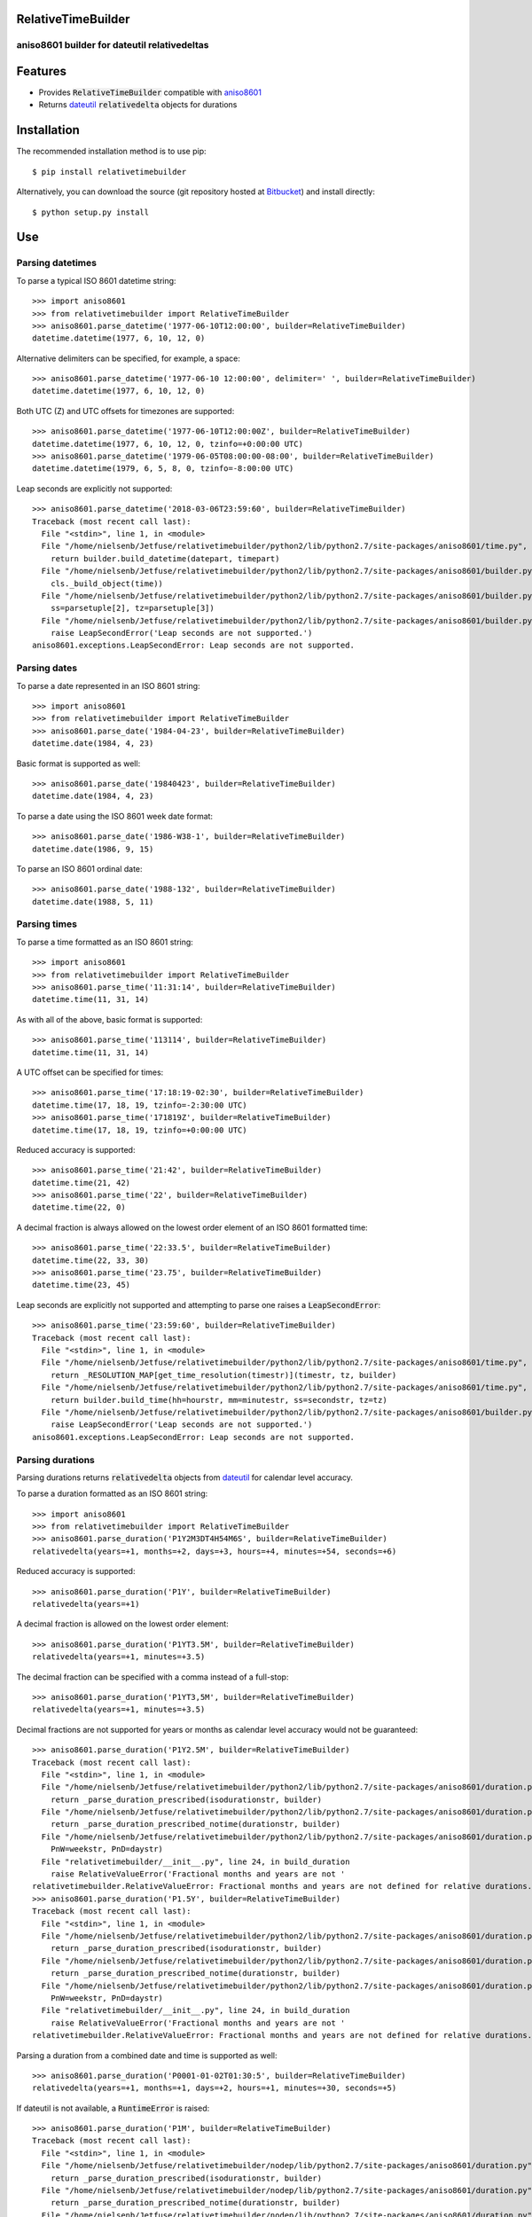 RelativeTimeBuilder
===================

aniso8601 builder for dateutil relativedeltas
---------------------------------------------

Features
========
* Provides :code:`RelativeTimeBuilder` compatible with `aniso8601 <https://bitbucket.org/nielsenb/aniso8601>`_
* Returns `dateutil <https://dateutil.readthedocs.io/en/stable/relativedelta.html>`_ :code:`relativedelta` objects for durations

Installation
============

The recommended installation method is to use pip::

  $ pip install relativetimebuilder

Alternatively, you can download the source (git repository hosted at `Bitbucket <https://bitbucket.org/nielsenb/relativetimebuilder>`_) and install directly::

  $ python setup.py install

Use
===

Parsing datetimes
-----------------

To parse a typical ISO 8601 datetime string::

  >>> import aniso8601
  >>> from relativetimebuilder import RelativeTimeBuilder
  >>> aniso8601.parse_datetime('1977-06-10T12:00:00', builder=RelativeTimeBuilder)
  datetime.datetime(1977, 6, 10, 12, 0)

Alternative delimiters can be specified, for example, a space::

  >>> aniso8601.parse_datetime('1977-06-10 12:00:00', delimiter=' ', builder=RelativeTimeBuilder)
  datetime.datetime(1977, 6, 10, 12, 0)

Both UTC (Z) and UTC offsets for timezones are supported::

  >>> aniso8601.parse_datetime('1977-06-10T12:00:00Z', builder=RelativeTimeBuilder)
  datetime.datetime(1977, 6, 10, 12, 0, tzinfo=+0:00:00 UTC)
  >>> aniso8601.parse_datetime('1979-06-05T08:00:00-08:00', builder=RelativeTimeBuilder)
  datetime.datetime(1979, 6, 5, 8, 0, tzinfo=-8:00:00 UTC)

Leap seconds are explicitly not supported::

  >>> aniso8601.parse_datetime('2018-03-06T23:59:60', builder=RelativeTimeBuilder)
  Traceback (most recent call last):
    File "<stdin>", line 1, in <module>
    File "/home/nielsenb/Jetfuse/relativetimebuilder/python2/lib/python2.7/site-packages/aniso8601/time.py", line 131, in parse_datetime
      return builder.build_datetime(datepart, timepart)
    File "/home/nielsenb/Jetfuse/relativetimebuilder/python2/lib/python2.7/site-packages/aniso8601/builder.py", line 300, in build_datetime
      cls._build_object(time))
    File "/home/nielsenb/Jetfuse/relativetimebuilder/python2/lib/python2.7/site-packages/aniso8601/builder.py", line 71, in _build_object
      ss=parsetuple[2], tz=parsetuple[3])
    File "/home/nielsenb/Jetfuse/relativetimebuilder/python2/lib/python2.7/site-packages/aniso8601/builder.py", line 253, in build_time
      raise LeapSecondError('Leap seconds are not supported.')
  aniso8601.exceptions.LeapSecondError: Leap seconds are not supported.

Parsing dates
-------------

To parse a date represented in an ISO 8601 string::

  >>> import aniso8601
  >>> from relativetimebuilder import RelativeTimeBuilder
  >>> aniso8601.parse_date('1984-04-23', builder=RelativeTimeBuilder)
  datetime.date(1984, 4, 23)

Basic format is supported as well::

  >>> aniso8601.parse_date('19840423', builder=RelativeTimeBuilder)
  datetime.date(1984, 4, 23)

To parse a date using the ISO 8601 week date format::

  >>> aniso8601.parse_date('1986-W38-1', builder=RelativeTimeBuilder)
  datetime.date(1986, 9, 15)

To parse an ISO 8601 ordinal date::

  >>> aniso8601.parse_date('1988-132', builder=RelativeTimeBuilder)
  datetime.date(1988, 5, 11)

Parsing times
-------------

To parse a time formatted as an ISO 8601 string::

  >>> import aniso8601
  >>> from relativetimebuilder import RelativeTimeBuilder
  >>> aniso8601.parse_time('11:31:14', builder=RelativeTimeBuilder)
  datetime.time(11, 31, 14)

As with all of the above, basic format is supported::

  >>> aniso8601.parse_time('113114', builder=RelativeTimeBuilder)
  datetime.time(11, 31, 14)

A UTC offset can be specified for times::

  >>> aniso8601.parse_time('17:18:19-02:30', builder=RelativeTimeBuilder)
  datetime.time(17, 18, 19, tzinfo=-2:30:00 UTC)
  >>> aniso8601.parse_time('171819Z', builder=RelativeTimeBuilder)
  datetime.time(17, 18, 19, tzinfo=+0:00:00 UTC)

Reduced accuracy is supported::

  >>> aniso8601.parse_time('21:42', builder=RelativeTimeBuilder)
  datetime.time(21, 42)
  >>> aniso8601.parse_time('22', builder=RelativeTimeBuilder)
  datetime.time(22, 0)

A decimal fraction is always allowed on the lowest order element of an ISO 8601 formatted time::

  >>> aniso8601.parse_time('22:33.5', builder=RelativeTimeBuilder)
  datetime.time(22, 33, 30)
  >>> aniso8601.parse_time('23.75', builder=RelativeTimeBuilder)
  datetime.time(23, 45)

Leap seconds are explicitly not supported and attempting to parse one raises a :code:`LeapSecondError`::

  >>> aniso8601.parse_time('23:59:60', builder=RelativeTimeBuilder)
  Traceback (most recent call last):
    File "<stdin>", line 1, in <module>
    File "/home/nielsenb/Jetfuse/relativetimebuilder/python2/lib/python2.7/site-packages/aniso8601/time.py", line 116, in parse_time
      return _RESOLUTION_MAP[get_time_resolution(timestr)](timestr, tz, builder)
    File "/home/nielsenb/Jetfuse/relativetimebuilder/python2/lib/python2.7/site-packages/aniso8601/time.py", line 165, in _parse_second_time
      return builder.build_time(hh=hourstr, mm=minutestr, ss=secondstr, tz=tz)
    File "/home/nielsenb/Jetfuse/relativetimebuilder/python2/lib/python2.7/site-packages/aniso8601/builder.py", line 253, in build_time
      raise LeapSecondError('Leap seconds are not supported.')
  aniso8601.exceptions.LeapSecondError: Leap seconds are not supported.

Parsing durations
-----------------

Parsing durations returns :code:`relativedelta` objects from `dateutil <https://dateutil.readthedocs.io/en/stable/relativedelta.html>`_ for calendar level accuracy.

To parse a duration formatted as an ISO 8601 string::

  >>> import aniso8601
  >>> from relativetimebuilder import RelativeTimeBuilder
  >>> aniso8601.parse_duration('P1Y2M3DT4H54M6S', builder=RelativeTimeBuilder)
  relativedelta(years=+1, months=+2, days=+3, hours=+4, minutes=+54, seconds=+6)

Reduced accuracy is supported::

  >>> aniso8601.parse_duration('P1Y', builder=RelativeTimeBuilder)
  relativedelta(years=+1)

A decimal fraction is allowed on the lowest order element::

  >>> aniso8601.parse_duration('P1YT3.5M', builder=RelativeTimeBuilder)
  relativedelta(years=+1, minutes=+3.5)

The decimal fraction can be specified with a comma instead of a full-stop::

  >>> aniso8601.parse_duration('P1YT3,5M', builder=RelativeTimeBuilder)
  relativedelta(years=+1, minutes=+3.5)

Decimal fractions are not supported for years or months as calendar level accuracy would not be guaranteed::

  >>> aniso8601.parse_duration('P1Y2.5M', builder=RelativeTimeBuilder)
  Traceback (most recent call last):
    File "<stdin>", line 1, in <module>
    File "/home/nielsenb/Jetfuse/relativetimebuilder/python2/lib/python2.7/site-packages/aniso8601/duration.py", line 39, in parse_duration
      return _parse_duration_prescribed(isodurationstr, builder)
    File "/home/nielsenb/Jetfuse/relativetimebuilder/python2/lib/python2.7/site-packages/aniso8601/duration.py", line 84, in _parse_duration_prescribed
      return _parse_duration_prescribed_notime(durationstr, builder)
    File "/home/nielsenb/Jetfuse/relativetimebuilder/python2/lib/python2.7/site-packages/aniso8601/duration.py", line 128, in _parse_duration_prescribed_notime
      PnW=weekstr, PnD=daystr)
    File "relativetimebuilder/__init__.py", line 24, in build_duration
      raise RelativeValueError('Fractional months and years are not '
  relativetimebuilder.RelativeValueError: Fractional months and years are not defined for relative durations.
  >>> aniso8601.parse_duration('P1.5Y', builder=RelativeTimeBuilder)
  Traceback (most recent call last):
    File "<stdin>", line 1, in <module>
    File "/home/nielsenb/Jetfuse/relativetimebuilder/python2/lib/python2.7/site-packages/aniso8601/duration.py", line 39, in parse_duration
      return _parse_duration_prescribed(isodurationstr, builder)
    File "/home/nielsenb/Jetfuse/relativetimebuilder/python2/lib/python2.7/site-packages/aniso8601/duration.py", line 84, in _parse_duration_prescribed
      return _parse_duration_prescribed_notime(durationstr, builder)
    File "/home/nielsenb/Jetfuse/relativetimebuilder/python2/lib/python2.7/site-packages/aniso8601/duration.py", line 128, in _parse_duration_prescribed_notime
      PnW=weekstr, PnD=daystr)
    File "relativetimebuilder/__init__.py", line 24, in build_duration
      raise RelativeValueError('Fractional months and years are not '
  relativetimebuilder.RelativeValueError: Fractional months and years are not defined for relative durations.

Parsing a duration from a combined date and time is supported as well::

  >>> aniso8601.parse_duration('P0001-01-02T01:30:5', builder=RelativeTimeBuilder)
  relativedelta(years=+1, months=+1, days=+2, hours=+1, minutes=+30, seconds=+5)

If dateutil is not available, a :code:`RuntimeError` is raised::

  >>> aniso8601.parse_duration('P1M', builder=RelativeTimeBuilder)
  Traceback (most recent call last):
    File "<stdin>", line 1, in <module>
    File "/home/nielsenb/Jetfuse/relativetimebuilder/nodep/lib/python2.7/site-packages/aniso8601/duration.py", line 39, in parse_duration
      return _parse_duration_prescribed(isodurationstr, builder)
    File "/home/nielsenb/Jetfuse/relativetimebuilder/nodep/lib/python2.7/site-packages/aniso8601/duration.py", line 84, in _parse_duration_prescribed
      return _parse_duration_prescribed_notime(durationstr, builder)
    File "/home/nielsenb/Jetfuse/relativetimebuilder/nodep/lib/python2.7/site-packages/aniso8601/duration.py", line 128, in _parse_duration_prescribed_notime
      PnW=weekstr, PnD=daystr)
    File "/home/nielsenb/Jetfuse/relativetimebuilder/nodep/lib/python2.7/site-packages/relativetimebuilder/__init__.py", line 22, in build_duration
      raise RuntimeError('dateutil must be installed for '
  RuntimeError: dateutil must be installed for relativedelta support.

Parsing intervals
-----------------

Intervals are built using :code:`relativedelta` objects from `dateutil <https://dateutil.readthedocs.io/en/stable/relativedelta.html>`_ for calendar level accuracy.

To parse an interval specified by a start and end::

  >>> import aniso8601
  >>> from relativetimebuilder import RelativeTimeBuilder
  >>> aniso8601.parse_interval('2007-03-01T13:00:00/2008-05-11T15:30:00', builder=RelativeTimeBuilder)
  (datetime.datetime(2007, 3, 1, 13, 0), datetime.datetime(2008, 5, 11, 15, 30))

Intervals specified by a start time and a duration are supported::

  >>> aniso8601.parse_interval('2007-03-01T13:00:00/P1Y2M10DT2H30M', builder=RelativeTimeBuilder)
  (datetime.datetime(2007, 3, 1, 13, 0), datetime.datetime(2008, 5, 11, 15, 30))

A duration can also be specified by a duration and end time::

  >>> aniso8601.parse_interval('P1M/1981-04-05', builder=RelativeTimeBuilder)
  (datetime.date(1981, 4, 5), datetime.date(1981, 3, 5))

Notice that the result of the above parse is not in order from earliest to latest. If sorted intervals are required, simply use the :code:`sorted` keyword as shown below::

  >>> sorted(aniso8601.parse_interval('P1M/1981-04-05', builder=RelativeTimeBuilder))
  [datetime.date(1981, 3, 5), datetime.date(1981, 4, 5)]

The end of an interval is returned as a :code:`datetime` when required to maintain the resolution specified by a duration, even if the duration start is given as a date::

  >>> aniso8601.parse_interval('2014-11-12/PT4H54M6.5S', builder=RelativeTimeBuilder)
  (datetime.date(2014, 11, 12), datetime.datetime(2014, 11, 12, 4, 54, 6, 500000))
  >>> aniso8601.parse_interval('2007-03-01/P1.5D', builder=RelativeTimeBuilder)
  (datetime.date(2007, 3, 1), datetime.datetime(2007, 3, 2, 12, 0))

Repeating intervals are supported as well, and return a generator::

  >>> aniso8601.parse_repeating_interval('R3/1981-04-05/P1D', builder=RelativeTimeBuilder)
  <generator object _date_generator at 0x7f0862919fa0>
  >>> list(aniso8601.parse_repeating_interval('R3/1981-04-05/P1D', builder=RelativeTimeBuilder))
  [datetime.date(1981, 4, 5), datetime.date(1981, 4, 6), datetime.date(1981, 4, 7)]

Repeating intervals are allowed to go in the reverse direction::

  >>> list(aniso8601.parse_repeating_interval('R2/PT1H2M/1980-03-05T01:01:00', builder=RelativeTimeBuilder))
  [datetime.datetime(1980, 3, 5, 1, 1), datetime.datetime(1980, 3, 4, 23, 59)]

Unbounded intervals are also allowed (Python 2)::

  >>> result = aniso8601.parse_repeating_interval('R/PT1H2M/1980-03-05T01:01:00', builder=RelativeTimeBuilder)
  >>> result.next()
  datetime.datetime(1980, 3, 5, 1, 1)
  >>> result.next()
  datetime.datetime(1980, 3, 4, 23, 59)

or for Python 3::

  >>> result = aniso8601.parse_repeating_interval('R/PT1H2M/1980-03-05T01:01:00', builder=RelativeTimeBuilder)
  >>> next(result)
  datetime.datetime(1980, 3, 5, 1, 1)
  >>> next(result)
  datetime.datetime(1980, 3, 4, 23, 59)

Intervals are calculated with calendar level accuracy::

  >>> aniso8601.parse_interval('2003-01-27/P1M', builder=RelativeTimeBuilder)
  (datetime.date(2003, 1, 27), datetime.date(2003, 2, 27))
  >>> aniso8601.parse_interval('2003-01-31/P1M', builder=RelativeTimeBuilder)
  (datetime.date(2003, 1, 31), datetime.date(2003, 2, 28))
  >>> aniso8601.parse_interval('P1Y/2001-02-28', builder=RelativeTimeBuilder)
  (datetime.date(2001, 2, 28), datetime.date(2000, 2, 28))

Fractional years and months do not make sense for relative intervals::

  >>> aniso8601.parse_interval('P1.1Y/2001-02-28', builder=RelativeTimeBuilder)
  Traceback (most recent call last):
    File "<stdin>", line 1, in <module>
    File "/home/nielsenb/Jetfuse/relativetimebuilder/python2/lib/python2.7/site-packages/aniso8601/interval.py", line 50, in parse_interval
      intervaldelimiter, datetimedelimiter)
    File "/home/nielsenb/Jetfuse/relativetimebuilder/python2/lib/python2.7/site-packages/aniso8601/interval.py", line 116, in _parse_interval
      return builder.build_interval(end=enddate, duration=duration)
    File "/home/nielsenb/Jetfuse/relativetimebuilder/python2/lib/python2.7/site-packages/aniso8601/builder.py", line 393, in build_interval
      durationobject = cls._build_object(duration)
    File "/home/nielsenb/Jetfuse/relativetimebuilder/python2/lib/python2.7/site-packages/aniso8601/builder.py", line 78, in _build_object
      TnS=parsetuple[6])
    File "relativetimebuilder/__init__.py", line 24, in build_duration
      raise RelativeValueError('Fractional months and years are not '
  relativetimebuilder.RelativeValueError: Fractional months and years are not defined for relative durations.

If dateutil is not available, a :code:`RuntimeError` is raised::

  >>> aniso8601.parse_interval('2003-01-27/P1M', builder=RelativeTimeBuilder)
  Traceback (most recent call last):
    File "<stdin>", line 1, in <module>
    File "/home/nielsenb/Jetfuse/relativetimebuilder/nodep/lib/python2.7/site-packages/aniso8601/interval.py", line 50, in parse_interval
      intervaldelimiter, datetimedelimiter)
    File "/home/nielsenb/Jetfuse/relativetimebuilder/nodep/lib/python2.7/site-packages/aniso8601/interval.py", line 135, in _parse_interval
      duration=duration)
    File "/home/nielsenb/Jetfuse/relativetimebuilder/nodep/lib/python2.7/site-packages/aniso8601/builder.py", line 409, in build_interval
      durationobject = cls._build_object(duration)
    File "/home/nielsenb/Jetfuse/relativetimebuilder/nodep/lib/python2.7/site-packages/aniso8601/builder.py", line 78, in _build_object
      TnS=parsetuple[6])
    File "/home/nielsenb/Jetfuse/relativetimebuilder/nodep/lib/python2.7/site-packages/relativetimebuilder/__init__.py", line 22, in build_duration
      raise RuntimeError('dateutil must be installed for '
  RuntimeError: dateutil must be installed for relativedelta support.

Development
===========

Setup
-----

It is recommended to develop using a `virtualenv <https://virtualenv.pypa.io/en/stable/>`_.

The tests require the :code:`relative` features to be enabled, install the necessary dependencies using pip::

  $ pip install .[relative]

Tests
-----

Tests can be run using `setuptools <https://setuptools.readthedocs.io/en/latest/setuptools.html>`::

   $ python setup.py test

Contributing
============

RelativeTimeBuilder is an open source project hosted on `Bitbucket <https://bitbucket.org/nielsenb/relativetimebuilder>`_.

Any and all bugs are welcome on our `issue tracker <https://bitbucket.org/nielsenb/relativetimebuilder/issues>`_.
